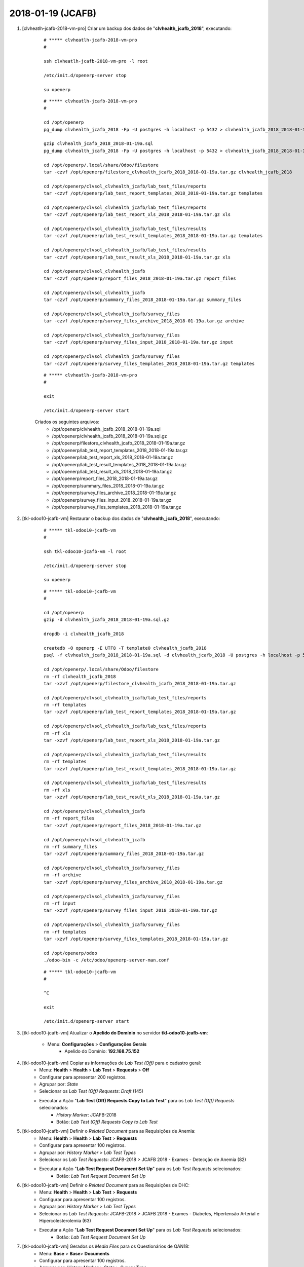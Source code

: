 ==================
2018-01-19 (JCAFB)
==================

#. [clvheatlh-jcafb-2018-vm-pro] Criar um backup dos dados de "**clvhealth_jcafb_2018**", executando:

    ::

        # ***** clvheatlh-jcafb-2018-vm-pro
        #

        ssh clvheatlh-jcafb-2018-vm-pro -l root

        /etc/init.d/openerp-server stop

        su openerp

    ::

        # ***** clvheatlh-jcafb-2018-vm-pro
        #

        cd /opt/openerp
        pg_dump clvhealth_jcafb_2018 -Fp -U postgres -h localhost -p 5432 > clvhealth_jcafb_2018_2018-01-19a.sql

        gzip clvhealth_jcafb_2018_2018-01-19a.sql
        pg_dump clvhealth_jcafb_2018 -Fp -U postgres -h localhost -p 5432 > clvhealth_jcafb_2018_2018-01-19a.sql

        cd /opt/openerp/.local/share/Odoo/filestore
        tar -czvf /opt/openerp/filestore_clvhealth_jcafb_2018_2018-01-19a.tar.gz clvhealth_jcafb_2018

        cd /opt/openerp/clvsol_clvhealth_jcafb/lab_test_files/reports
        tar -czvf /opt/openerp/lab_test_report_templates_2018_2018-01-19a.tar.gz templates

        cd /opt/openerp/clvsol_clvhealth_jcafb/lab_test_files/reports
        tar -czvf /opt/openerp/lab_test_report_xls_2018_2018-01-19a.tar.gz xls

        cd /opt/openerp/clvsol_clvhealth_jcafb/lab_test_files/results
        tar -czvf /opt/openerp/lab_test_result_templates_2018_2018-01-19a.tar.gz templates

        cd /opt/openerp/clvsol_clvhealth_jcafb/lab_test_files/results
        tar -czvf /opt/openerp/lab_test_result_xls_2018_2018-01-19a.tar.gz xls

        cd /opt/openerp/clvsol_clvhealth_jcafb
        tar -czvf /opt/openerp/report_files_2018_2018-01-19a.tar.gz report_files

        cd /opt/openerp/clvsol_clvhealth_jcafb
        tar -czvf /opt/openerp/summary_files_2018_2018-01-19a.tar.gz summary_files

        cd /opt/openerp/clvsol_clvhealth_jcafb/survey_files
        tar -czvf /opt/openerp/survey_files_archive_2018_2018-01-19a.tar.gz archive

        cd /opt/openerp/clvsol_clvhealth_jcafb/survey_files
        tar -czvf /opt/openerp/survey_files_input_2018_2018-01-19a.tar.gz input

        cd /opt/openerp/clvsol_clvhealth_jcafb/survey_files
        tar -czvf /opt/openerp/survey_files_templates_2018_2018-01-19a.tar.gz templates

    ::

        # ***** clvheatlh-jcafb-2018-vm-pro
        #

        exit

        /etc/init.d/openerp-server start

    Criados os seguintes arquivos:
        * /opt/openerp/clvhealth_jcafb_2018_2018-01-19a.sql
        * /opt/openerp/clvhealth_jcafb_2018_2018-01-19a.sql.gz
        * /opt/openerp/filestore_clvhealth_jcafb_2018_2018-01-19a.tar.gz
        * /opt/openerp/lab_test_report_templates_2018_2018-01-19a.tar.gz
        * /opt/openerp/lab_test_report_xls_2018_2018-01-19a.tar.gz
        * /opt/openerp/lab_test_result_templates_2018_2018-01-19a.tar.gz
        * /opt/openerp/lab_test_result_xls_2018_2018-01-19a.tar.gz
        * /opt/openerp/report_files_2018_2018-01-19a.tar.gz
        * /opt/openerp/summary_files_2018_2018-01-19a.tar.gz
        * /opt/openerp/survey_files_archive_2018_2018-01-19a.tar.gz
        * /opt/openerp/survey_files_input_2018_2018-01-19a.tar.gz
        * /opt/openerp/survey_files_templates_2018_2018-01-19a.tar.gz

#. [tkl-odoo10-jcafb-vm] Restaurar o backup dos dados de "**clvhealth_jcafb_2018**", executando:

    ::

        # ***** tkl-odoo10-jcafb-vm
        #

        ssh tkl-odoo10-jcafb-vm -l root

        /etc/init.d/openerp-server stop

        su openerp

    ::

        # ***** tkl-odoo10-jcafb-vm
        #

        cd /opt/openerp
        gzip -d clvhealth_jcafb_2018_2018-01-19a.sql.gz

        dropdb -i clvhealth_jcafb_2018

        createdb -O openerp -E UTF8 -T template0 clvhealth_jcafb_2018
        psql -f clvhealth_jcafb_2018_2018-01-19a.sql -d clvhealth_jcafb_2018 -U postgres -h localhost -p 5432 -q

        cd /opt/openerp/.local/share/Odoo/filestore
        rm -rf clvhealth_jcafb_2018
        tar -xzvf /opt/openerp/filestore_clvhealth_jcafb_2018_2018-01-19a.tar.gz

        cd /opt/openerp/clvsol_clvhealth_jcafb/lab_test_files/reports
        rm -rf templates
        tar -xzvf /opt/openerp/lab_test_report_templates_2018_2018-01-19a.tar.gz

        cd /opt/openerp/clvsol_clvhealth_jcafb/lab_test_files/reports
        rm -rf xls
        tar -xzvf /opt/openerp/lab_test_report_xls_2018_2018-01-19a.tar.gz

        cd /opt/openerp/clvsol_clvhealth_jcafb/lab_test_files/results
        rm -rf templates
        tar -xzvf /opt/openerp/lab_test_result_templates_2018_2018-01-19a.tar.gz

        cd /opt/openerp/clvsol_clvhealth_jcafb/lab_test_files/results
        rm -rf xls
        tar -xzvf /opt/openerp/lab_test_result_xls_2018_2018-01-19a.tar.gz

        cd /opt/openerp/clvsol_clvhealth_jcafb
        rm -rf report_files
        tar -xzvf /opt/openerp/report_files_2018_2018-01-19a.tar.gz

        cd /opt/openerp/clvsol_clvhealth_jcafb
        rm -rf summary_files
        tar -xzvf /opt/openerp/summary_files_2018_2018-01-19a.tar.gz

        cd /opt/openerp/clvsol_clvhealth_jcafb/survey_files
        rm -rf archive
        tar -xzvf /opt/openerp/survey_files_archive_2018_2018-01-19a.tar.gz

        cd /opt/openerp/clvsol_clvhealth_jcafb/survey_files
        rm -rf input
        tar -xzvf /opt/openerp/survey_files_input_2018_2018-01-19a.tar.gz

        cd /opt/openerp/clvsol_clvhealth_jcafb/survey_files
        rm -rf templates
        tar -xzvf /opt/openerp/survey_files_templates_2018_2018-01-19a.tar.gz

        cd /opt/openerp/odoo
        ./odoo-bin -c /etc/odoo/openerp-server-man.conf

    ::

        # ***** tkl-odoo10-jcafb-vm
        #

        ^C

        exit

        /etc/init.d/openerp-server start

#. [tkl-odoo10-jcafb-vm] Atualizar o **Apelido do Domínio** no servidor **tkl-odoo10-jcafb-vm**:

    * Menu: **Configurações** > **Configurações Gerais**
        * Apelido do Domínio: **192.168.75.152**

#. [tkl-odoo10-jcafb-vm] Copiar as informações de *Lab Test (Off)* para o cadastro geral:
    * Menu: **Health** > **Health** > **Lab Test** > **Requests** > **Off**
    * Configurar para apresentar 200 registros.
    * Agrupar por: *State*
    * Selecionar os *Lab Test (Off) Requests*: *Draft* (145)
    * Executar a Ação "**Lab Test (Off) Requests Copy to Lab Test**" para os *Lab Test (Off) Requests* selecionados:
        * *History Marker*: JCAFB-2018
        * Botão: *Lab Test (Off) Requests Copy to Lab Test*

#. [tkl-odoo10-jcafb-vm] Definir o *Related Document* para as Requisições de Anemia:
    * Menu: **Health** > **Health** > **Lab Test** > **Requests**
    * Configurar para apresentar 100 registros.
    * Agrupar por: *History Marker* > *Lab Test Types*
    * Selecionar os *Lab Test Requests*: JCAFB-2018 > JCAFB 2018 - Exames - Detecção de Anemia (82)
    * Executar a Ação "**Lab Test Request Document Set Up**" para os *Lab Test Requests* selecionados:
        * Botão: *Lab Test Request Document Set Up*

#. [tkl-odoo10-jcafb-vm] Definir o *Related Document* para as Requisições de DHC:
    * Menu: **Health** > **Health** > **Lab Test** > **Requests**
    * Configurar para apresentar 100 registros.
    * Agrupar por: *History Marker* > *Lab Test Types*
    * Selecionar os *Lab Test Requests*: JCAFB-2018 > JCAFB 2018 - Exames - Diabetes, Hipertensão Arterial e Hipercolesterolemia (63)
    * Executar a Ação "**Lab Test Request Document Set Up**" para os *Lab Test Requests* selecionados:
        * Botão: *Lab Test Request Document Set Up*

#. [tkl-odoo10-jcafb-vm] Gerados os *Media Files* para os Questionários de QAN18:
    * Menu: **Base** > **Base**> **Documents**
    * Configurar para apresentar 100 registros.
    * Agrupar por: *History Marker* > *State* > *Survey Type*
    * Selecionar os Documentos: JCAFB-2018 > *New* > [QAN18] (82)
    * Executar a Ação "**Document Media File Set Up**" para os Documentos selecionados:
        * Botão: *Document Media File Set Up*

#. [tkl-odoo10-jcafb-vm] Gerados os *Media Files* para os Questionários de QDH18:
    * Menu: **Base** > **Base**> **Documents**
    * Configurar para apresentar 100 registros.
    * Agrupar por: *History Marker* > *State* > *Survey Type*
    * Selecionar os Documentos: JCAFB-2018 > *New* > [QDH18]63)
    * Executar a Ação "**Document Media File Set Up**" para os Documentos selecionados:
        * Botão: *Document Media File Set Up*

#. [clvheatlh-jcafb-2018-vm-pro] Criar um backup dos dados de "**clvhealth_jcafb_2018**", executando:

    ::

        # ***** clvheatlh-jcafb-2018-vm-pro
        #

        ssh clvheatlh-jcafb-2018-vm-pro -l root

        /etc/init.d/openerp-server stop

        su openerp

    ::

        # ***** clvheatlh-jcafb-2018-vm-pro
        #

        cd /opt/openerp
        pg_dump clvhealth_jcafb_2018 -Fp -U postgres -h localhost -p 5432 > clvhealth_jcafb_2018_2018-01-19b.sql

        gzip clvhealth_jcafb_2018_2018-01-19b.sql
        pg_dump clvhealth_jcafb_2018 -Fp -U postgres -h localhost -p 5432 > clvhealth_jcafb_2018_2018-01-19b.sql

        cd /opt/openerp/.local/share/Odoo/filestore
        tar -czvf /opt/openerp/filestore_clvhealth_jcafb_2018_2018-01-19b.tar.gz clvhealth_jcafb_2018

        cd /opt/openerp/clvsol_clvhealth_jcafb/lab_test_files/reports
        tar -czvf /opt/openerp/lab_test_report_templates_2018_2018-01-19b.tar.gz templates

        cd /opt/openerp/clvsol_clvhealth_jcafb/lab_test_files/reports
        tar -czvf /opt/openerp/lab_test_report_xls_2018_2018-01-19b.tar.gz xls

        cd /opt/openerp/clvsol_clvhealth_jcafb/lab_test_files/results
        tar -czvf /opt/openerp/lab_test_result_templates_2018_2018-01-19b.tar.gz templates

        cd /opt/openerp/clvsol_clvhealth_jcafb/lab_test_files/results
        tar -czvf /opt/openerp/lab_test_result_xls_2018_2018-01-19b.tar.gz xls

        cd /opt/openerp/clvsol_clvhealth_jcafb
        tar -czvf /opt/openerp/report_files_2018_2018-01-19b.tar.gz report_files

        cd /opt/openerp/clvsol_clvhealth_jcafb
        tar -czvf /opt/openerp/summary_files_2018_2018-01-19b.tar.gz summary_files

        cd /opt/openerp/clvsol_clvhealth_jcafb/survey_files
        tar -czvf /opt/openerp/survey_files_archive_2018_2018-01-19b.tar.gz archive

        cd /opt/openerp/clvsol_clvhealth_jcafb/survey_files
        tar -czvf /opt/openerp/survey_files_input_2018_2018-01-19b.tar.gz input

        cd /opt/openerp/clvsol_clvhealth_jcafb/survey_files
        tar -czvf /opt/openerp/survey_files_templates_2018_2018-01-19b.tar.gz templates

    ::

        # ***** clvheatlh-jcafb-2018-vm-pro
        #

        exit

        /etc/init.d/openerp-server start

    Criados os seguintes arquivos:
        * /opt/openerp/clvhealth_jcafb_2018_2018-01-19b.sql
        * /opt/openerp/clvhealth_jcafb_2018_2018-01-19b.sql.gz
        * /opt/openerp/filestore_clvhealth_jcafb_2018_2018-01-19b.tar.gz
        * /opt/openerp/lab_test_report_templates_2018_2018-01-19b.tar.gz
        * /opt/openerp/lab_test_report_xls_2018_2018-01-19b.tar.gz
        * /opt/openerp/lab_test_result_templates_2018_2018-01-19b.tar.gz
        * /opt/openerp/lab_test_result_xls_2018_2018-01-19b.tar.gz
        * /opt/openerp/report_files_2018_2018-01-19b.tar.gz
        * /opt/openerp/summary_files_2018_2018-01-19b.tar.gz
        * /opt/openerp/survey_files_archive_2018_2018-01-19b.tar.gz
        * /opt/openerp/survey_files_input_2018_2018-01-19b.tar.gz
        * /opt/openerp/survey_files_templates_2018_2018-01-19b.tar.gz

#. [clvheatlh-jcafb-2018-vm-pro] **Atualizar** os fontes do projeto

    ::

        # ***** clvheatlh-jcafb-2018-vm-pro
        #

        ssh clvheatlh-jcafb-2018-vm-pro -l root

        /etc/init.d/openerp-server stop

        su openerp

        cd /opt/openerp/clvsol_clvhealth_jcafb
        git pull

        cd /opt/openerp/clvsol_odoo_addons
        git pull

        cd /opt/openerp/clvsol_odoo_addons_jcafb
        git pull

        cd /opt/openerp/clvsol_odoo_addons_l10n_br
        git pull

        cd /opt/openerp/clvsol_odoo_api
        git pull

        exit
        /etc/init.d/openerp-server start

#. [clvheatlh-jcafb-2018-vm-pro] Copiar as informações de *Lab Test (Off)* para o cadastro geral:
    * Menu: **Health** > **Health** > **Lab Test** > **Requests** > **Off**
    * Configurar para apresentar 200 registros.
    * Agrupar por: *State*
    * Selecionar os *Lab Test (Off) Requests*: *Draft* (146)
    * Executar a Ação "**Lab Test (Off) Requests Copy to Lab Test**" para os *Lab Test (Off) Requests* selecionados:
        * *History Marker*: JCAFB-2018
        * Botão: *Lab Test (Off) Requests Copy to Lab Test*

#. [clvheatlh-jcafb-2018-vm-pro] Definir o *Related Document* para as Requisições de Anemia:
    * Menu: **Health** > **Health** > **Lab Test** > **Requests**
    * Configurar para apresentar 100 registros.
    * Agrupar por: *History Marker* > *Lab Test Types*
    * Selecionar os *Lab Test Requests*: JCAFB-2018 > JCAFB 2018 - Exames - Detecção de Anemia (82)
    * Executar a Ação "**Lab Test Request Document Set Up**" para os *Lab Test Requests* selecionados:
        * Botão: *Lab Test Request Document Set Up*

#. [clvheatlh-jcafb-2018-vm-pro] Definir o *Related Document* para as Requisições de DHC:
    * Menu: **Health** > **Health** > **Lab Test** > **Requests**
    * Configurar para apresentar 100 registros.
    * Agrupar por: *History Marker* > *Lab Test Types*
    * Selecionar os *Lab Test Requests*: JCAFB-2018 > JCAFB 2018 - Exames - Diabetes, Hipertensão Arterial e Hipercolesterolemia (64)
    * Executar a Ação "**Lab Test Request Document Set Up**" para os *Lab Test Requests* selecionados:
        * Botão: *Lab Test Request Document Set Up*

#. [clvheatlh-jcafb-2018-vm-pro] Criar um backup dos dados de "**clvhealth_jcafb_2018**", executando:

    ::

        # ***** clvheatlh-jcafb-2018-vm-pro
        #

        ssh clvheatlh-jcafb-2018-vm-pro -l root

        /etc/init.d/openerp-server stop

        su openerp

    ::

        # ***** clvheatlh-jcafb-2018-vm-pro
        #

        cd /opt/openerp
        pg_dump clvhealth_jcafb_2018 -Fp -U postgres -h localhost -p 5432 > clvhealth_jcafb_2018_2018-01-19c.sql

        gzip clvhealth_jcafb_2018_2018-01-19c.sql
        pg_dump clvhealth_jcafb_2018 -Fp -U postgres -h localhost -p 5432 > clvhealth_jcafb_2018_2018-01-19c.sql

        cd /opt/openerp/.local/share/Odoo/filestore
        tar -czvf /opt/openerp/filestore_clvhealth_jcafb_2018_2018-01-19c.tar.gz clvhealth_jcafb_2018

        cd /opt/openerp/clvsol_clvhealth_jcafb/lab_test_files/reports
        tar -czvf /opt/openerp/lab_test_report_templates_2018_2018-01-19c.tar.gz templates

        cd /opt/openerp/clvsol_clvhealth_jcafb/lab_test_files/reports
        tar -czvf /opt/openerp/lab_test_report_xls_2018_2018-01-19c.tar.gz xls

        cd /opt/openerp/clvsol_clvhealth_jcafb/lab_test_files/results
        tar -czvf /opt/openerp/lab_test_result_templates_2018_2018-01-19c.tar.gz templates

        cd /opt/openerp/clvsol_clvhealth_jcafb/lab_test_files/results
        tar -czvf /opt/openerp/lab_test_result_xls_2018_2018-01-19c.tar.gz xls

        cd /opt/openerp/clvsol_clvhealth_jcafb
        tar -czvf /opt/openerp/report_files_2018_2018-01-19c.tar.gz report_files

        cd /opt/openerp/clvsol_clvhealth_jcafb
        tar -czvf /opt/openerp/summary_files_2018_2018-01-19c.tar.gz summary_files

        cd /opt/openerp/clvsol_clvhealth_jcafb/survey_files
        tar -czvf /opt/openerp/survey_files_archive_2018_2018-01-19c.tar.gz archive

        cd /opt/openerp/clvsol_clvhealth_jcafb/survey_files
        tar -czvf /opt/openerp/survey_files_input_2018_2018-01-19c.tar.gz input

        cd /opt/openerp/clvsol_clvhealth_jcafb/survey_files
        tar -czvf /opt/openerp/survey_files_templates_2018_2018-01-19c.tar.gz templates

    ::

        # ***** clvheatlh-jcafb-2018-vm-pro
        #

        exit

        /etc/init.d/openerp-server start

    Criados os seguintes arquivos:
        * /opt/openerp/clvhealth_jcafb_2018_2018-01-19c.sql
        * /opt/openerp/clvhealth_jcafb_2018_2018-01-19c.sql.gz
        * /opt/openerp/filestore_clvhealth_jcafb_2018_2018-01-19c.tar.gz
        * /opt/openerp/lab_test_report_templates_2018_2018-01-19c.tar.gz
        * /opt/openerp/lab_test_report_xls_2018_2018-01-19c.tar.gz
        * /opt/openerp/lab_test_result_templates_2018_2018-01-19c.tar.gz
        * /opt/openerp/lab_test_result_xls_2018_2018-01-19c.tar.gz
        * /opt/openerp/report_files_2018_2018-01-19c.tar.gz
        * /opt/openerp/summary_files_2018_2018-01-19c.tar.gz
        * /opt/openerp/survey_files_archive_2018_2018-01-19c.tar.gz
        * /opt/openerp/survey_files_input_2018_2018-01-19c.tar.gz
        * /opt/openerp/survey_files_templates_2018_2018-01-19c.tar.gz


